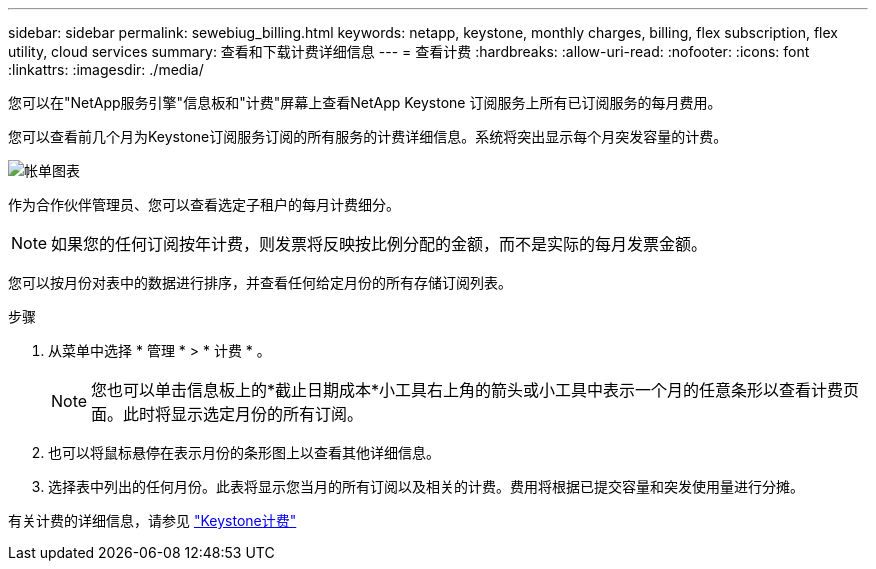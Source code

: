 ---
sidebar: sidebar 
permalink: sewebiug_billing.html 
keywords: netapp, keystone, monthly charges, billing, flex subscription, flex utility, cloud services 
summary: 查看和下载计费详细信息 
---
= 查看计费
:hardbreaks:
:allow-uri-read: 
:nofooter: 
:icons: font
:linkattrs: 
:imagesdir: ./media/


[role="lead"]
您可以在"NetApp服务引擎"信息板和"计费"屏幕上查看NetApp Keystone 订阅服务上所有已订阅服务的每月费用。

您可以查看前几个月为Keystone订阅服务订阅的所有服务的计费详细信息。系统将突出显示每个月突发容量的计费。

image:billing.png["帐单图表"]

作为合作伙伴管理员、您可以查看选定子租户的每月计费细分。


NOTE: 如果您的任何订阅按年计费，则发票将反映按比例分配的金额，而不是实际的每月发票金额。

您可以按月份对表中的数据进行排序，并查看任何给定月份的所有存储订阅列表。

.步骤
. 从菜单中选择 * 管理 * > * 计费 * 。
+

NOTE: 您也可以单击信息板上的*截止日期成本*小工具右上角的箭头或小工具中表示一个月的任意条形以查看计费页面。此时将显示选定月份的所有订阅。

. 也可以将鼠标悬停在表示月份的条形图上以查看其他详细信息。
. 选择表中列出的任何月份。此表将显示您当月的所有订阅以及相关的计费。费用将根据已提交容量和突发使用量进行分摊。


有关计费的详细信息，请参见 link:nkfsosm_kfs_billing.html["Keystone计费"]
